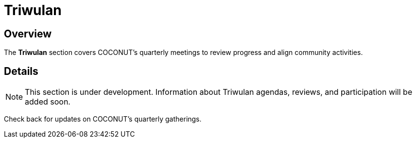 = Triwulan
:navtitle: COCONUT Draft
:description: COCONUT's quarterly meetings
:keywords: COCONUT, meeting, triwulan, community

== Overview
The *Triwulan* section covers COCONUT's quarterly meetings to review progress and align community activities.

== Details
[NOTE]
This section is under development. Information about Triwulan agendas, reviews, and participation will be added soon.

Check back for updates on COCONUT's quarterly gatherings.
